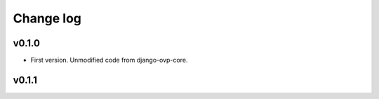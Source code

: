 ===========
Change log
===========

v0.1.0
-----------
* First version. Unmodified code from django-ovp-core.

v0.1.1
-----------
